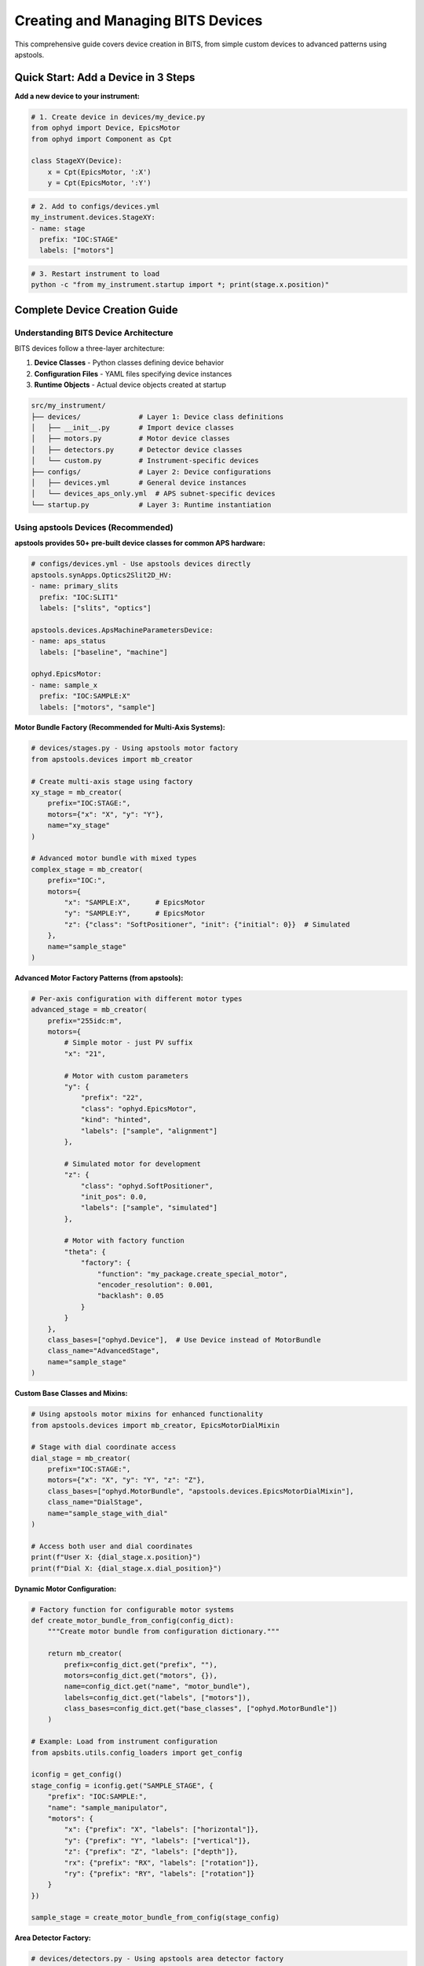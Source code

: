 .. _creating_devices:

Creating and Managing BITS Devices
===================================

This comprehensive guide covers device creation in BITS, from simple custom devices to advanced patterns using apstools.

Quick Start: Add a Device in 3 Steps
-------------------------------------

**Add a new device to your instrument:**

.. code-block:: python

    # 1. Create device in devices/my_device.py
    from ophyd import Device, EpicsMotor
    from ophyd import Component as Cpt

    class StageXY(Device):
        x = Cpt(EpicsMotor, ':X')
        y = Cpt(EpicsMotor, ':Y')

.. code-block:: yaml

    # 2. Add to configs/devices.yml
    my_instrument.devices.StageXY:
    - name: stage
      prefix: "IOC:STAGE"
      labels: ["motors"]

.. code-block:: bash

    # 3. Restart instrument to load
    python -c "from my_instrument.startup import *; print(stage.x.position)"

Complete Device Creation Guide
-------------------------------

Understanding BITS Device Architecture
~~~~~~~~~~~~~~~~~~~~~~~~~~~~~~~~~~~~~~

BITS devices follow a three-layer architecture:

1. **Device Classes** - Python classes defining device behavior
2. **Configuration Files** - YAML files specifying device instances
3. **Runtime Objects** - Actual device objects created at startup

.. code-block:: text

    src/my_instrument/
    ├── devices/              # Layer 1: Device class definitions
    │   ├── __init__.py       # Import device classes
    │   ├── motors.py         # Motor device classes
    │   ├── detectors.py      # Detector device classes
    │   └── custom.py         # Instrument-specific devices
    ├── configs/              # Layer 2: Device configurations
    │   ├── devices.yml       # General device instances
    │   └── devices_aps_only.yml  # APS subnet-specific devices
    └── startup.py            # Layer 3: Runtime instantiation

Using apstools Devices (Recommended)
~~~~~~~~~~~~~~~~~~~~~~~~~~~~~~~~~~~~

**apstools provides 50+ pre-built device classes for common APS hardware:**

.. code-block:: yaml

    # configs/devices.yml - Use apstools devices directly
    apstools.synApps.Optics2Slit2D_HV:
    - name: primary_slits
      prefix: "IOC:SLIT1"
      labels: ["slits", "optics"]

    apstools.devices.ApsMachineParametersDevice:
    - name: aps_status
      labels: ["baseline", "machine"]

    ophyd.EpicsMotor:
    - name: sample_x
      prefix: "IOC:SAMPLE:X"
      labels: ["motors", "sample"]

**Motor Bundle Factory (Recommended for Multi-Axis Systems):**

.. code-block:: python

    # devices/stages.py - Using apstools motor factory
    from apstools.devices import mb_creator

    # Create multi-axis stage using factory
    xy_stage = mb_creator(
        prefix="IOC:STAGE:",
        motors={"x": "X", "y": "Y"},
        name="xy_stage"
    )

    # Advanced motor bundle with mixed types
    complex_stage = mb_creator(
        prefix="IOC:",
        motors={
            "x": "SAMPLE:X",      # EpicsMotor
            "y": "SAMPLE:Y",      # EpicsMotor
            "z": {"class": "SoftPositioner", "init": {"initial": 0}}  # Simulated
        },
        name="sample_stage"
    )

**Advanced Motor Factory Patterns (from apstools):**

.. code-block:: python

    # Per-axis configuration with different motor types
    advanced_stage = mb_creator(
        prefix="255idc:m",
        motors={
            # Simple motor - just PV suffix
            "x": "21",

            # Motor with custom parameters
            "y": {
                "prefix": "22",
                "class": "ophyd.EpicsMotor",
                "kind": "hinted",
                "labels": ["sample", "alignment"]
            },

            # Simulated motor for development
            "z": {
                "class": "ophyd.SoftPositioner",
                "init_pos": 0.0,
                "labels": ["sample", "simulated"]
            },

            # Motor with factory function
            "theta": {
                "factory": {
                    "function": "my_package.create_special_motor",
                    "encoder_resolution": 0.001,
                    "backlash": 0.05
                }
            }
        },
        class_bases=["ophyd.Device"],  # Use Device instead of MotorBundle
        class_name="AdvancedStage",
        name="sample_stage"
    )

**Custom Base Classes and Mixins:**

.. code-block:: python

    # Using apstools motor mixins for enhanced functionality
    from apstools.devices import mb_creator, EpicsMotorDialMixin

    # Stage with dial coordinate access
    dial_stage = mb_creator(
        prefix="IOC:STAGE:",
        motors={"x": "X", "y": "Y", "z": "Z"},
        class_bases=["ophyd.MotorBundle", "apstools.devices.EpicsMotorDialMixin"],
        class_name="DialStage",
        name="sample_stage_with_dial"
    )

    # Access both user and dial coordinates
    print(f"User X: {dial_stage.x.position}")
    print(f"Dial X: {dial_stage.x.dial_position}")

**Dynamic Motor Configuration:**

.. code-block:: python

    # Factory function for configurable motor systems
    def create_motor_bundle_from_config(config_dict):
        """Create motor bundle from configuration dictionary."""

        return mb_creator(
            prefix=config_dict.get("prefix", ""),
            motors=config_dict.get("motors", {}),
            name=config_dict.get("name", "motor_bundle"),
            labels=config_dict.get("labels", ["motors"]),
            class_bases=config_dict.get("base_classes", ["ophyd.MotorBundle"])
        )

    # Example: Load from instrument configuration
    from apsbits.utils.config_loaders import get_config

    iconfig = get_config()
    stage_config = iconfig.get("SAMPLE_STAGE", {
        "prefix": "IOC:SAMPLE:",
        "name": "sample_manipulator",
        "motors": {
            "x": {"prefix": "X", "labels": ["horizontal"]},
            "y": {"prefix": "Y", "labels": ["vertical"]},
            "z": {"prefix": "Z", "labels": ["depth"]},
            "rx": {"prefix": "RX", "labels": ["rotation"]},
            "ry": {"prefix": "RY", "labels": ["rotation"]}
        }
    })

    sample_stage = create_motor_bundle_from_config(stage_config)

**Area Detector Factory:**

.. code-block:: python

    # devices/detectors.py - Using apstools area detector factory
    from apstools.devices import ad_creator

    pilatus = ad_creator(
        "IOC:PILATUS:",
        name="pilatus",
        detector_class="PilatusDetectorCam",
        plugins=["image", "stats", "roi"]
    )

Creating Custom Devices
~~~~~~~~~~~~~~~~~~~~~~~~

**Simple Custom Devices:**

When apstools doesn't have what you need:

.. code-block:: python

    # devices/sample_environment.py
    from ophyd import Device, EpicsMotor, EpicsSignal
    from ophyd import Component as Cpt
    import logging

    logger = logging.getLogger(__name__)
    logger.info(__file__)  # BITS logging convention

    class SampleEnvironment(Device):
        """Custom sample environment controller."""

        # Temperature control
        temperature = Cpt(EpicsSignal, ":TEMP:RBV", write_pv=":TEMP:SP")
        temp_status = Cpt(EpicsSignal, ":TEMP:STATUS")

        # Sample positioning
        x = Cpt(EpicsMotor, ":X")
        y = Cpt(EpicsMotor, ":Y")
        theta = Cpt(EpicsMotor, ":THETA")

        def __init__(self, *args, **kwargs):
            super().__init__(*args, **kwargs)
            # Custom initialization
            self.temperature.limits = (5, 300)  # Celsius

**Version Compatibility with Mixins:**

Handle EPICS version differences using apstools mixins:

.. code-block:: python

    # devices/area_detector.py - Version compatibility pattern
    from apstools.devices import CamMixin_V34
    from ophyd.areadetector import CamBase
    from ophyd.areadetector.cam import PilatusDetectorCam

    class CamUpdates_V34(CamMixin_V34, CamBase):
        """Updates to CamBase for Area Detector 3.4+"""
        pool_max_buffers = None  # Removed in AD 3.4

    class BeamlinePilatusCam_V34(CamUpdates_V34, PilatusDetectorCam):
        """Pilatus detector optimized for this beamline."""

        def stage(self):
            # Custom staging logic
            self.acquire_time.put(0.1)  # Default exposure
            super().stage()

**Advanced Device Patterns:**

.. code-block:: python

    # devices/complex_device.py - Advanced patterns
    from apstools.devices import AxisTunerDevice
    from apstools.synApps import SscanDevice
    from ophyd import Device, Component as Cpt

    class OptimizedBeamlineDevice(Device):
        """Complex device with auto-alignment capabilities."""

        # Motor with auto-alignment
        motor = Cpt(EpicsMotor, ":MOTOR")
        tuner = Cpt(AxisTunerDevice, ":TUNE")

        # EPICS sscan record integration
        sscan1 = Cpt(SscanDevice, ":SSCAN1")

        def auto_align(self, detector, range_mm=2.0):
            """Auto-alignment using apstools tuner."""
            return self.tuner.tune(
                detector=detector,
                axis=self.motor,
                range_mm=range_mm
            )

Device Configuration Patterns
~~~~~~~~~~~~~~~~~~~~~~~~~~~~~

**Basic Configuration:**

.. code-block:: yaml

    # configs/devices.yml
    my_instrument.devices.SampleEnvironment:
    - name: sample_env
      prefix: "IOC:SAMPLE"
      labels: ["environment", "baseline"]

    # External package devices
    ophyd.EpicsMotor:
    - name: theta
      prefix: "IOC:THETA"
      labels: ["motors", "sample"]

**Environment-Specific Configuration:**

.. code-block:: yaml

    # configs/devices_aps_only.yml - Only loaded on APS subnet
    apstools.devices.ApsMachineParametersDevice:
    - name: aps_status
      labels: ["baseline", "machine"]

    # Production detector (real hardware)
    my_instrument.devices.RealDetector:
    - name: detector
      prefix: "IOC:DETECTOR"
      labels: ["detectors", "primary"]

.. code-block:: python

    # startup.py - Environment detection
    from apsbits.utils.aps_functions import host_on_aps_subnet

    if host_on_aps_subnet():
        # Load production devices
        make_devices(device_file="configs/devices_aps_only.yml")
    else:
        # Development mode uses simulated devices
        print("Development mode: using simulation devices")

**Advanced Configuration Options:**

.. code-block:: yaml

    # configs/devices.yml - Advanced patterns
    apstools.devices.mb_creator:
    - name: sample_stage
      # Motor bundle factory configuration
      prefix: "IOC:STAGE:"
      motors:
        x: "X"
        y: "Y"
        z: "Z"
      labels: ["motors", "sample"]

    # Custom initialization arguments
    my_instrument.devices.CustomDetector:
    - name: special_detector
      prefix: "IOC:DET"
      # Pass custom arguments to __init__
      init_kwargs:
        exposure_time: 0.1
        roi_size: [512, 512]
      labels: ["detectors", "custom"]

Device Import and Organization
~~~~~~~~~~~~~~~~~~~~~~~~~~~~~~

**Device Module Organization:**

.. code-block:: python

    # devices/__init__.py - Import pattern
    """Device definitions for instrument."""

    # Import custom devices
    from .motors import SampleStage, GoniometerDevice
    from .detectors import CustomPilatus, FastCCD
    from .environment import SampleHeater, CryoController

    # Import from common packages
    from beamline_common.devices import SharedOptics

    # Re-export for easy access
    __all__ = [
        "SampleStage", "GoniometerDevice",
        "CustomPilatus", "FastCCD",
        "SampleHeater", "CryoController",
        "SharedOptics"
    ]

**Conditional Imports:**

.. code-block:: python

    # devices/optional.py - Handle optional dependencies
    try:
        from specialized_package import SpecialDetector
        HAS_SPECIAL_DETECTOR = True
    except ImportError:
        logger.warning("specialized_package not available")
        HAS_SPECIAL_DETECTOR = False

        # Provide fallback
        class SpecialDetector:
            def __init__(self, *args, **kwargs):
                raise RuntimeError("specialized_package not installed")

Device Testing and Validation
~~~~~~~~~~~~~~~~~~~~~~~~~~~~~

**Testing Device Creation:**

.. code-block:: python

    # Test device instantiation
    from my_instrument.devices import SampleEnvironment

    # Test with simulated PV (no EPICS required)
    device = SampleEnvironment("SIM:SAMPLE", name="test_sample")

    # Verify components
    print(f"Temperature signal: {device.temperature}")
    print(f"Motor components: {device.x}, {device.y}")

**Validation in Startup:**

.. code-block:: python

    # startup.py - Device validation
    def validate_devices():
        """Check that all devices are properly connected."""

        failed_devices = []
        for name, device in oregistry.findall():
            try:
                # Test connection
                device.wait_for_connection(timeout=1.0)
            except Exception as e:
                failed_devices.append((name, str(e)))

        if failed_devices:
            logger.warning(f"Failed to connect to devices: {failed_devices}")

    # Run validation after device creation
    validate_devices()

Baseline and Metadata Integration
~~~~~~~~~~~~~~~~~~~~~~~~~~~~~~~~~

**Baseline Devices:**

Automatically tracked during scans:

.. code-block:: yaml

    # configs/devices.yml - Baseline tracking
    apstools.devices.ApsMachineParametersDevice:
    - name: aps_status
      labels: ["baseline"]  # Automatically included in scan metadata

    my_instrument.devices.SampleEnvironment:
    - name: sample_env
      labels: ["environment", "baseline"]

**Custom Metadata:**

.. code-block:: python

    # devices/metadata.py - Custom metadata collection
    from ophyd import Device, Component as Cpt, Signal

    class InstrumentMetadata(Device):
        """Collect instrument-specific metadata."""

        # Software versions
        bluesky_version = Cpt(Signal, value="", kind="config")
        instrument_version = Cpt(Signal, value="", kind="config")

        # Environmental conditions
        hutch_temperature = Cpt(EpicsSignal, ":TEMP:HUTCH")

        def __init__(self, *args, **kwargs):
            super().__init__(*args, **kwargs)

            # Set software versions
            import bluesky
            self.bluesky_version.put(bluesky.__version__)

Troubleshooting Device Creation
~~~~~~~~~~~~~~~~~~~~~~~~~~~~~~~

**Common Issues:**

1. **Import Errors:**

   .. code-block:: python

       # Check device class is importable
       from my_instrument.devices import MyDevice
       print(MyDevice)

2. **EPICS Connection Failures:**

   .. code-block:: bash

       # Test EPICS connectivity
       caget IOC:DEVICE:PV

       # Check EPICS environment
       echo $EPICS_CA_ADDR_LIST

3. **Configuration Errors:**

   .. code-block:: python

       # Validate YAML syntax
       import yaml
       config = yaml.safe_load(open("configs/devices.yml"))
       print(config)

4. **Device Instantiation Failures:**

   .. code-block:: python

       # Debug device creation
       import logging
       logging.basicConfig(level=logging.DEBUG)

       from my_instrument.startup import *

**AI-Assisted Device Analysis:**

Use bAIt for device validation:

.. code-block:: python

    # bAIt device analysis
    from bait_base.analyzers import DeviceAnalyzer

    analyzer = DeviceAnalyzer()
    result = analyzer.analyze("src/my_instrument/devices/")

    # Get recommendations
    for recommendation in result.recommendations:
        print(f"💡 {recommendation}")

Advanced Topics
~~~~~~~~~~~~~~~

**Device Factory Patterns:**

.. code-block:: python

    # devices/factories.py - Custom device factories
    def create_motor_bundle(prefix, motor_names):
        """Factory for creating motor bundles."""
        return mb_creator(
            prefix=prefix,
            motors={name: name.upper() for name in motor_names},
            name=f"{prefix.lower()}_motors"
        )

**Plugin Architecture:**

.. code-block:: python

    # devices/plugins.py - Extensible device architecture
    class DevicePlugin:
        """Base class for device plugins."""
        def configure(self, device):
            pass

    class AutoAlignPlugin(DevicePlugin):
        """Add auto-alignment to any motor."""
        def configure(self, device):
            device.auto_align = lambda: align_motor(device)

**Asynchronous Device Operations:**

.. code-block:: python

    # devices/async_device.py - Async device patterns
    from ophyd.status import StatusBase

    class AsyncDevice(Device):
        """Device with asynchronous operations."""

        def trigger(self):
            """Non-blocking trigger operation."""
            status = StatusBase()

            # Simulate async operation
            import threading
            def complete_later():
                time.sleep(1.0)
                status._finished()

            threading.Thread(target=complete_later).start()
            return status

Best Practices Summary
~~~~~~~~~~~~~~~~~~~~~~

**DO:**
- Use apstools devices when available (50+ pre-built classes)
- Follow BITS logging conventions (``logger.info(__file__)``)
- Include version compatibility patterns
- Test device creation without hardware dependencies
- Use baseline labels for automatic metadata collection

**DON'T:**
- Create custom devices when apstools has equivalent functionality
- Hardcode EPICS PV names in device classes (use configuration files)
- Skip error handling in device initialization
- Forget to handle EPICS version compatibility

**Next Steps:**

1. :doc:`Create scan plans using your devices <creating_plans>`
2. :doc:`Set up area detector configurations <area_detectors>`
3. :doc:`Integrate with data management systems <dm>`
4. :doc:`Deploy with queue server support <qserver>`
